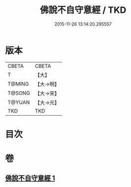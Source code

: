 #+TITLE: 佛說不自守意經 / TKD
#+DATE: 2015-11-26 13:14:20.295557
* 版本
 |     CBETA|CBETA   |
 |         T|【大】     |
 |    T@MING|【大→明】   |
 |    T@SONG|【大→宋】   |
 |    T@YUAN|【大→元】   |
 |       TKD|TKD     |

* 目次
* 卷
** [[file:KR6a0107_001.txt][佛說不自守意經 1]]

